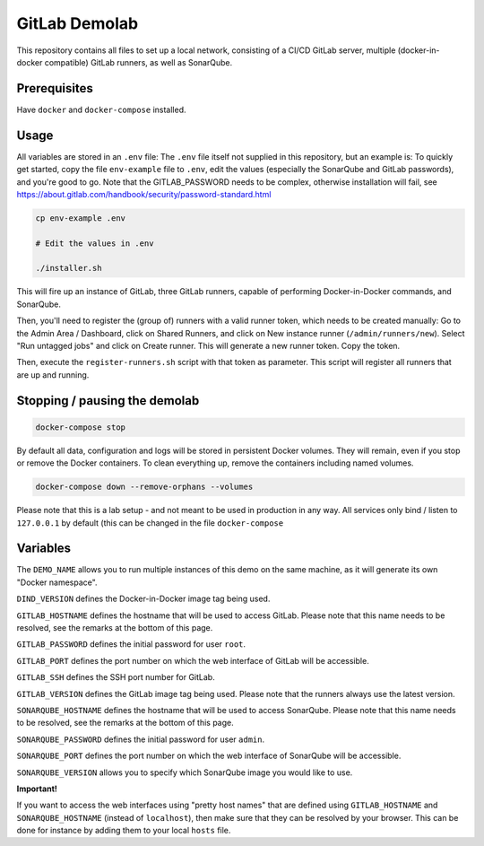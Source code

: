 ##############
GitLab Demolab
##############

This repository contains all files to set up a local network, consisting of a
CI/CD GitLab server, multiple (docker-in-docker compatible) GitLab runners, as
well as SonarQube.

Prerequisites
=============

Have ``docker`` and ``docker-compose`` installed.

Usage
=====

All variables are stored in an ``.env`` file: The ``.env`` file itself not
supplied in this repository, but an example is: To quickly get started, copy the
file ``env-example`` file to ``.env``, edit the values (especially the SonarQube
and GitLab passwords), and you're good to go.  Note that the GITLAB_PASSWORD
needs to be complex, otherwise installation will fail, see
https://about.gitlab.com/handbook/security/password-standard.html

.. code-block:: console

   cp env-example .env

   # Edit the values in .env

   ./installer.sh

This will fire up an instance of GitLab, three GitLab runners, capable of
performing Docker-in-Docker commands, and SonarQube.

Then, you'll need to register the (group of) runners with a valid runner token,
which needs to be created manually: Go to the Admin Area / Dashboard, click on
Shared Runners, and click on New instance runner (``/admin/runners/new``).
Select "Run untagged jobs" and click on Create runner. This will generate a new
runner token. Copy the token.

Then, execute the ``register-runners.sh`` script with that token as
parameter. This script will register all runners that are up and running.

Stopping / pausing the demolab
==============================

.. code-block:: console

   docker-compose stop

By default all data, configuration and logs will be stored in persistent Docker
volumes. They will remain, even if you stop or remove the Docker containers. To
clean everything up, remove the containers including named volumes.

.. code-block:: console

   docker-compose down --remove-orphans --volumes

Please note that this is a lab setup - and not meant to be used in production in
any way. All services only bind / listen to ``127.0.0.1`` by default (this can
be changed in the file ``docker-compose``

Variables
=========

The ``DEMO_NAME`` allows you to run multiple instances of this demo on the same
machine, as it will generate its own "Docker namespace".

``DIND_VERSION`` defines the Docker-in-Docker image tag being used.

``GITLAB_HOSTNAME`` defines the hostname that will be used to access
GitLab. Please note that this name needs to be resolved, see the remarks at the
bottom of this page.

``GITLAB_PASSWORD`` defines the initial password for user ``root``.

``GITLAB_PORT`` defines the port number on which the web interface of GitLab
will be accessible.

``GITLAB_SSH`` defines the SSH port number for GitLab.

``GITLAB_VERSION`` defines the GitLab image tag being used. Please note that the
runners always use the latest version.

``SONARQUBE_HOSTNAME`` defines the hostname that will be used to access
SonarQube. Please note that this name needs to be resolved, see the remarks at the
bottom of this page.

``SONARQUBE_PASSWORD`` defines the initial password for user ``admin``.

``SONARQUBE_PORT`` defines the port number on which the web interface of
SonarQube will be accessible.

``SONARQUBE_VERSION`` allows you to specify which SonarQube image you would like
to use.

**Important!**

If you want to access the web interfaces using "pretty host names" that are
defined using ``GITLAB_HOSTNAME`` and ``SONARQUBE_HOSTNAME`` (instead of
``localhost``), then make sure that they can be resolved by your browser. This
can be done for instance by adding them to your local ``hosts`` file.
